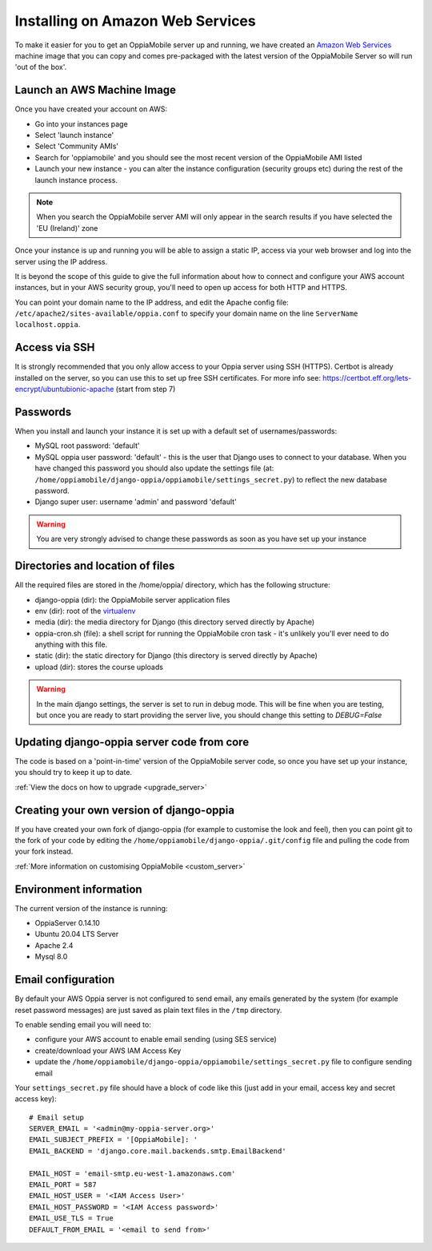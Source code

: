 .. _aws:

Installing on Amazon Web Services
=================================

To make it easier for you to get an OppiaMobile server up and running, we have 
created an `Amazon Web Services <http://aws.amazon.com/>`_ machine image that 
you can copy and comes pre-packaged with the latest version of the OppiaMobile 
Server so will run 'out of the box'.


Launch an AWS Machine Image
------------------------------
Once you have created your account on AWS:

* Go into your instances page
* Select 'launch instance'
* Select 'Community AMIs'
* Search for 'oppiamobile' and you should see the most recent version of the 
  OppiaMobile AMI listed
* Launch your new instance - you can alter the instance configuration (security 
  groups etc) during the rest of the launch instance process.
  
.. note::
	When you search the OppiaMobile server AMI will only appear in the search 
	results if you have selected the 'EU (Ireland)' zone

Once your instance is up and running you will be able to assign a static IP, 
access via your web browser and log into the server using the IP address. 

It is beyond the scope of this guide to give the full information about how to
connect and configure your AWS account instances, but in your AWS security
group, you'll need to open up access for both HTTP and HTTPS.

You can point your domain name to the IP address, and edit the Apache config
file: ``/etc/apache2/sites-available/oppia.conf`` to specify your domain name
on the line ``ServerName localhost.oppia``.

Access via SSH
-----------------

It is strongly recommended that you only allow access to your Oppia server using
SSH (HTTPS). Certbot is already installed on the server, so you can
use this to set up free SSH certificates. For more info see: 
`<https://certbot.eff.org/lets-encrypt/ubuntubionic-apache>`_ (start from step 7)

 
Passwords
----------
When you install and launch your instance it is set up with a default set of 
usernames/passwords:

* MySQL root password: 'default'
* MySQL oppia user password: 'default' - this is the user that Django uses to 
  connect to your database. When you have changed this password you should also 
  update the settings file (at: 
  ``/home/oppiamobile/django-oppia/oppiamobile/settings_secret.py``) to reflect the new 
  database password.
* Django super user: username 'admin' and password 'default'
	
.. warning:: 
	You are very strongly advised to change these passwords as soon as 
	you have set up your instance

Directories and location of files
---------------------------------
All the required files are stored in the /home/oppia/ directory, which has 
the following structure:

* django-oppia (dir): the OppiaMobile server application files
* env (dir): root of the `virtualenv <http://www.virtualenv.org/en/latest/>`_
* media (dir): the media directory for Django (this directory served directly by 
  Apache)
* oppia-cron.sh (file): a shell script for running the OppiaMobile cron task - it's 
  unlikely you'll ever need to do anything with this file.
* static (dir): the static directory for Django (this directory is served directly by 
  Apache)
* upload (dir): stores the course uploads

.. warning:: 
	In the main django settings, the server is set to run in debug mode. This will be fine when you are testing, but 
	once you are ready to start providing the server live, you should change this setting to `DEBUG=False`

Updating django-oppia server code from core
--------------------------------------------
The code is based on a 'point-in-time' version of the OppiaMobile server code, 
so once you have set up your instance, you should try to keep it up to date. 

:ref:`View the docs on how to upgrade <upgrade_server>`

Creating your own version of django-oppia
-----------------------------------------
If you have created your own fork of django-oppia (for example to customise the 
look and feel), then you can point git to the fork of your code by editing the 
``/home/oppiamobile/django-oppia/.git/config`` file and pulling the code from 
your fork instead.

:ref:`More information on customising OppiaMobile <custom_server>`

Environment information
-----------------------
The current version of the instance is running:

* OppiaServer 0.14.10
* Ubuntu 20.04 LTS Server
* Apache 2.4
* Mysql 8.0


Email configuration
-------------------
By default your AWS Oppia server is not configured to send email, any 
emails generated by the system (for example reset password messages) are just 
saved as plain text files in the ``/tmp`` directory.

To enable sending email you will need to:

* configure your AWS account to enable email sending (using SES service)
* create/download your AWS IAM Access Key
* update the ``/home/oppiamobile/django-oppia/oppiamobile/settings_secret.py``
  file to configure sending email
  
Your ``settings_secret.py`` file should have a block of code like this (just 
add in your email, access key and secret access key)::

	# Email setup
	SERVER_EMAIL = '<admin@my-oppia-server.org>'
	EMAIL_SUBJECT_PREFIX = '[OppiaMobile]: '
	EMAIL_BACKEND = 'django.core.mail.backends.smtp.EmailBackend'
	
	EMAIL_HOST = 'email-smtp.eu-west-1.amazonaws.com'
	EMAIL_PORT = 587
	EMAIL_HOST_USER = '<IAM Access User>'
	EMAIL_HOST_PASSWORD = '<IAM Access password>'
	EMAIL_USE_TLS = True
	DEFAULT_FROM_EMAIL = '<email to send from>'


